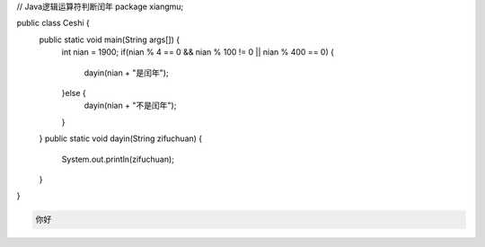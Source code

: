 .. title: Java代码案例13——逻辑运算符判断闰年1
.. slug: javadai-ma-an-li-13-luo-ji-yun-suan-fu-pan-duan-run-nian-1
.. date: 2022-11-01 11:30:00 UTC+08:00
.. tags: Java代码案例
.. category: Java
.. link: 
.. description: 
.. type: text


.. code-block:: java
    :number-lines:

// Java逻辑运算符判断闰年
package xiangmu;

public class Ceshi {
	public static void main(String args[]) {
		int nian = 1900;
		if(nian % 4 == 0 && nian % 100 != 0 || nian % 400 == 0) {
			dayin(nian + "是闰年");
		}else {
			dayin(nian + "不是闰年");
		}
	}
	public static void dayin(String zifuchuan) {
		System.out.println(zifuchuan);
	}
}




.. code-block:: text

    你好


